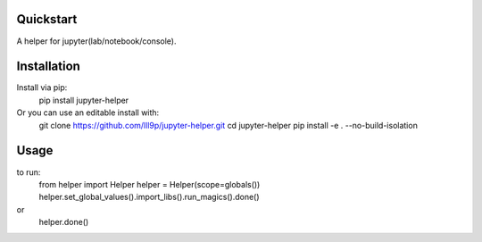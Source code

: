 Quickstart
----------

.. teaser-begin

A helper for jupyter(lab/notebook/console).

|python-support| |downloads| |license| |black| |openissues| |GHDiscussion|

.. teaser-end

Installation
------------

Install via pip:
  pip install jupyter-helper

Or you can use an editable install with:
  git clone https://github.com/lll9p/jupyter-helper.git
  cd  jupyter-helper
  pip install -e . --no-build-isolation


Usage
-----

to run:
  from helper import Helper
  helper = Helper(scope=globals())
  helper.set_global_values().import_libs().run_magics().done()

or
  helper.done()

.. |latest-version| image:: https://img.shields.io/pypi/v/jupyter-helper.svg
   :alt: Latest version on PyPI
   :target: https://pypi.org/project/jupyter-helper
.. |python-support| image:: https://img.shields.io/pypi/pyversions/jupyter-helper.svg
   :target: https://pypi.org/project/jupyter-helper
   :alt: Python versions
.. |downloads| image:: https://img.shields.io/pypi/dm/jupyter-helper.svg
   :alt: Monthly downloads from PyPI
   :target: https://pypi.org/project/jupyter-helper
.. |license| image:: https://img.shields.io/pypi/l/jupyter-helper.svg
   :alt: Software license
   :target: https://github.com/lll9p/jupyter-helper/blob/master/LICENSE
.. |black| image:: https://img.shields.io/badge/code%20style-black-000000.svg
    :target: https://github.com/psf/black
    :alt: Black Formatter
.. |openissues| image:: http://isitmaintained.com/badge/open/lll9p/jupyter-helper.svg
    :target: http://isitmaintained.com/project/lll9p/jupyter-helper
    :alt: Percentage of open issues
.. |GHAction| image:: https://github.com/lll9p/jupyter-helper/workflows/Python/badge.svg
    :alt: Python
.. |GHDiscussion| image:: https://shields.io/badge/GitHub-%20Discussions-green?logo=github
    :target: https://github.com/lll9p/jupyter-helper/discussions
    :alt: GitHub Discussion
